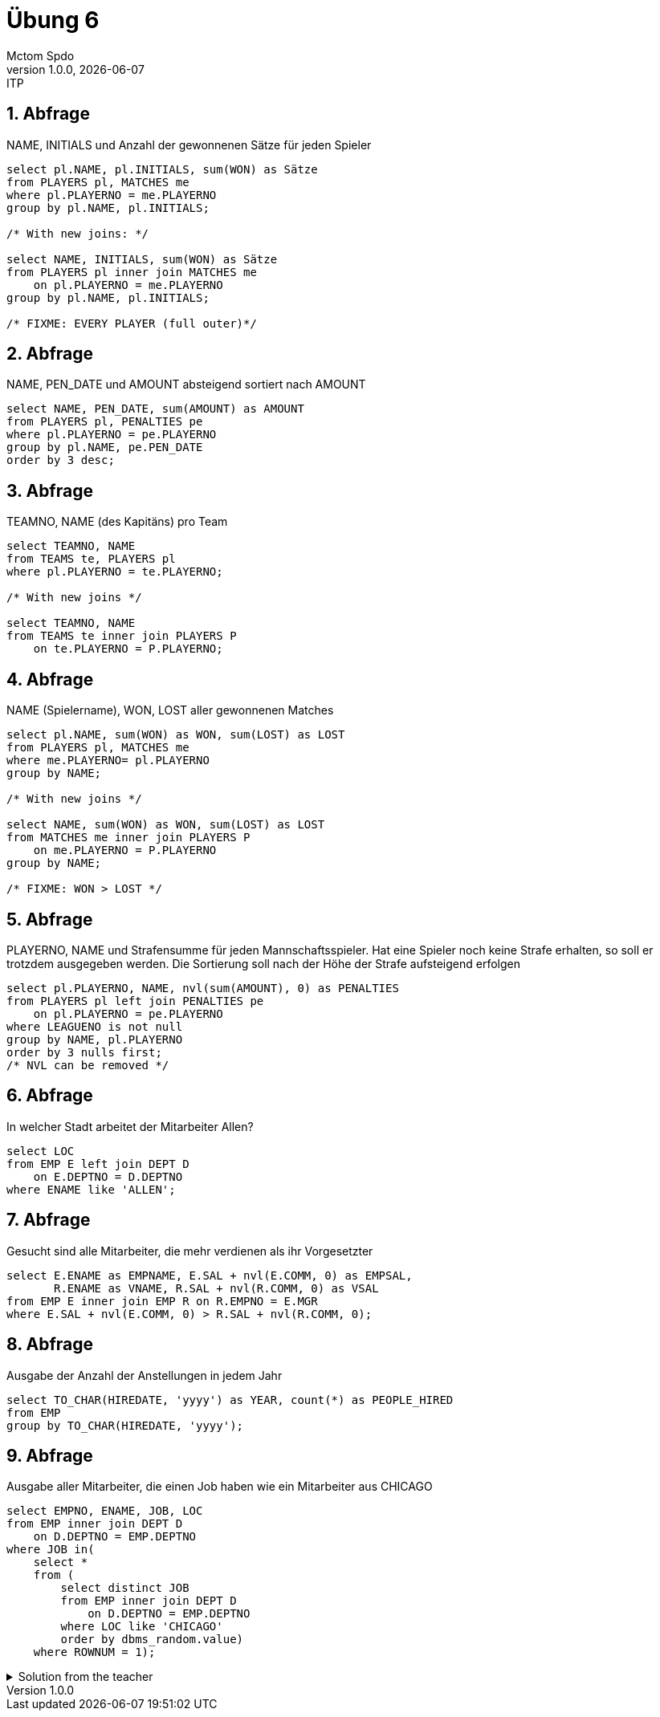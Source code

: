 = Übung 6
Mctom Spdo
1.0.0, {docdate}: ITP
ifndef::imagesdir[:imagesdir: images]
:icons: font
:sectnums:
:stylesheet: ../../css/dark.css

== Abfrage

NAME, INITIALS und Anzahl der gewonnenen Sätze für jeden Spieler

[source, sql]
----
select pl.NAME, pl.INITIALS, sum(WON) as Sätze
from PLAYERS pl, MATCHES me
where pl.PLAYERNO = me.PLAYERNO
group by pl.NAME, pl.INITIALS;

/* With new joins: */

select NAME, INITIALS, sum(WON) as Sätze
from PLAYERS pl inner join MATCHES me
    on pl.PLAYERNO = me.PLAYERNO
group by pl.NAME, pl.INITIALS;

/* FIXME: EVERY PLAYER (full outer)*/
----

== Abfrage

NAME, PEN_DATE und AMOUNT absteigend sortiert nach AMOUNT

[source, sql]
----
select NAME, PEN_DATE, sum(AMOUNT) as AMOUNT
from PLAYERS pl, PENALTIES pe
where pl.PLAYERNO = pe.PLAYERNO
group by pl.NAME, pe.PEN_DATE
order by 3 desc;
----

== Abfrage

TEAMNO, NAME (des Kapitäns) pro Team

[source, sql]
----
select TEAMNO, NAME
from TEAMS te, PLAYERS pl
where pl.PLAYERNO = te.PLAYERNO;

/* With new joins */

select TEAMNO, NAME
from TEAMS te inner join PLAYERS P
    on te.PLAYERNO = P.PLAYERNO;
----

== Abfrage

NAME (Spielername), WON, LOST aller gewonnenen Matches

[source, sql]
----
select pl.NAME, sum(WON) as WON, sum(LOST) as LOST
from PLAYERS pl, MATCHES me
where me.PLAYERNO= pl.PLAYERNO
group by NAME;

/* With new joins */

select NAME, sum(WON) as WON, sum(LOST) as LOST
from MATCHES me inner join PLAYERS P
    on me.PLAYERNO = P.PLAYERNO
group by NAME;

/* FIXME: WON > LOST */
----

== Abfrage

PLAYERNO, NAME und Strafensumme für jeden Mannschaftsspieler. Hat eine Spieler
noch keine Strafe erhalten, so soll er trotzdem ausgegeben werden. Die Sortierung soll
nach der Höhe der Strafe aufsteigend erfolgen

[source, sql]
----
select pl.PLAYERNO, NAME, nvl(sum(AMOUNT), 0) as PENALTIES
from PLAYERS pl left join PENALTIES pe
    on pl.PLAYERNO = pe.PLAYERNO
where LEAGUENO is not null
group by NAME, pl.PLAYERNO
order by 3 nulls first;
/* NVL can be removed */
----

== Abfrage

In welcher Stadt arbeitet der Mitarbeiter Allen?

[source, sql]
----
select LOC
from EMP E left join DEPT D
    on E.DEPTNO = D.DEPTNO
where ENAME like 'ALLEN';
----

== Abfrage

Gesucht sind alle Mitarbeiter, die mehr verdienen als ihr Vorgesetzter

[source, sql]
----
select E.ENAME as EMPNAME, E.SAL + nvl(E.COMM, 0) as EMPSAL,
       R.ENAME as VNAME, R.SAL + nvl(R.COMM, 0) as VSAL
from EMP E inner join EMP R on R.EMPNO = E.MGR
where E.SAL + nvl(E.COMM, 0) > R.SAL + nvl(R.COMM, 0);
----

== Abfrage

Ausgabe der Anzahl der Anstellungen in jedem Jahr

[source,sql]
----
select TO_CHAR(HIREDATE, 'yyyy') as YEAR, count(*) as PEOPLE_HIRED
from EMP
group by TO_CHAR(HIREDATE, 'yyyy');
----

== Abfrage

Ausgabe aller Mitarbeiter, die einen Job haben wie ein Mitarbeiter aus CHICAGO

[source, sql]
----
select EMPNO, ENAME, JOB, LOC
from EMP inner join DEPT D
    on D.DEPTNO = EMP.DEPTNO
where JOB in(
    select *
    from (
        select distinct JOB
        from EMP inner join DEPT D
            on D.DEPTNO = EMP.DEPTNO
        where LOC like 'CHICAGO'
        order by dbms_random.value)
    where ROWNUM = 1);
----

.Solution from the teacher
[%collapsible]
====

[source, sql]
----
select ENAME, JOB, DEPTNO
from EMP
where JOB IN(
    select a.job
    from EMP a, DEPT b
    where a.DEPTNO = b.DEPTNO and upper(LOC) = 'CHICAGO');
----

====